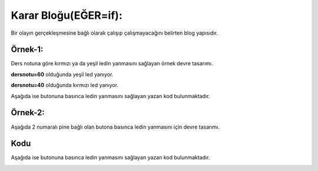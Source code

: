 Karar Bloğu(EĞER=if): 
+++++++++++++++++++++

Bir olayın gerçekleşmesine bağlı olarak çalışıp çalışmayacağını belirten blog yapısıdır.

**Örnek-1:**
------------

Ders notuna göre kırmızı ya da yeşil ledin yanmasını sağlayan örnek devre tasarımı.

**dersnotu=60** olduğunda yeşil led yanıyor.

.. image:: /_static/images/arduino-karar-ana-01.png
	:width: 600
  	:alt: Alternative text

**dersnotu=40** olduğunda kırmızı led yanıyor.

Aşağıda ise butonuna basınca ledin yanmasını sağlayan yazan kod bulunmaktadır.

.. image:: /_static/images/arduino-karar-ana-02.png
	:width: 600
  	:alt: Alternative text

.. raw:: pdf

   PageBreak
   
**Örnek-2:**
------------

Aşağıda 2 numaralı pine bağlı olan butona basınca ledin yanmasını için devre tasarımı.

.. image:: /_static/images/arduino-karar-ana-11.png
	:width: 600
  	:alt: Alternative text

**Kodu**
--------

Aşağıda ise butonuna basınca ledin yanmasını sağlayan yazan kod bulunmaktadır.

.. image:: /_static/images/arduino-karar-12.png
	:width: 600
  	:alt: Alternative text

.. raw:: pdf

   PageBreak
